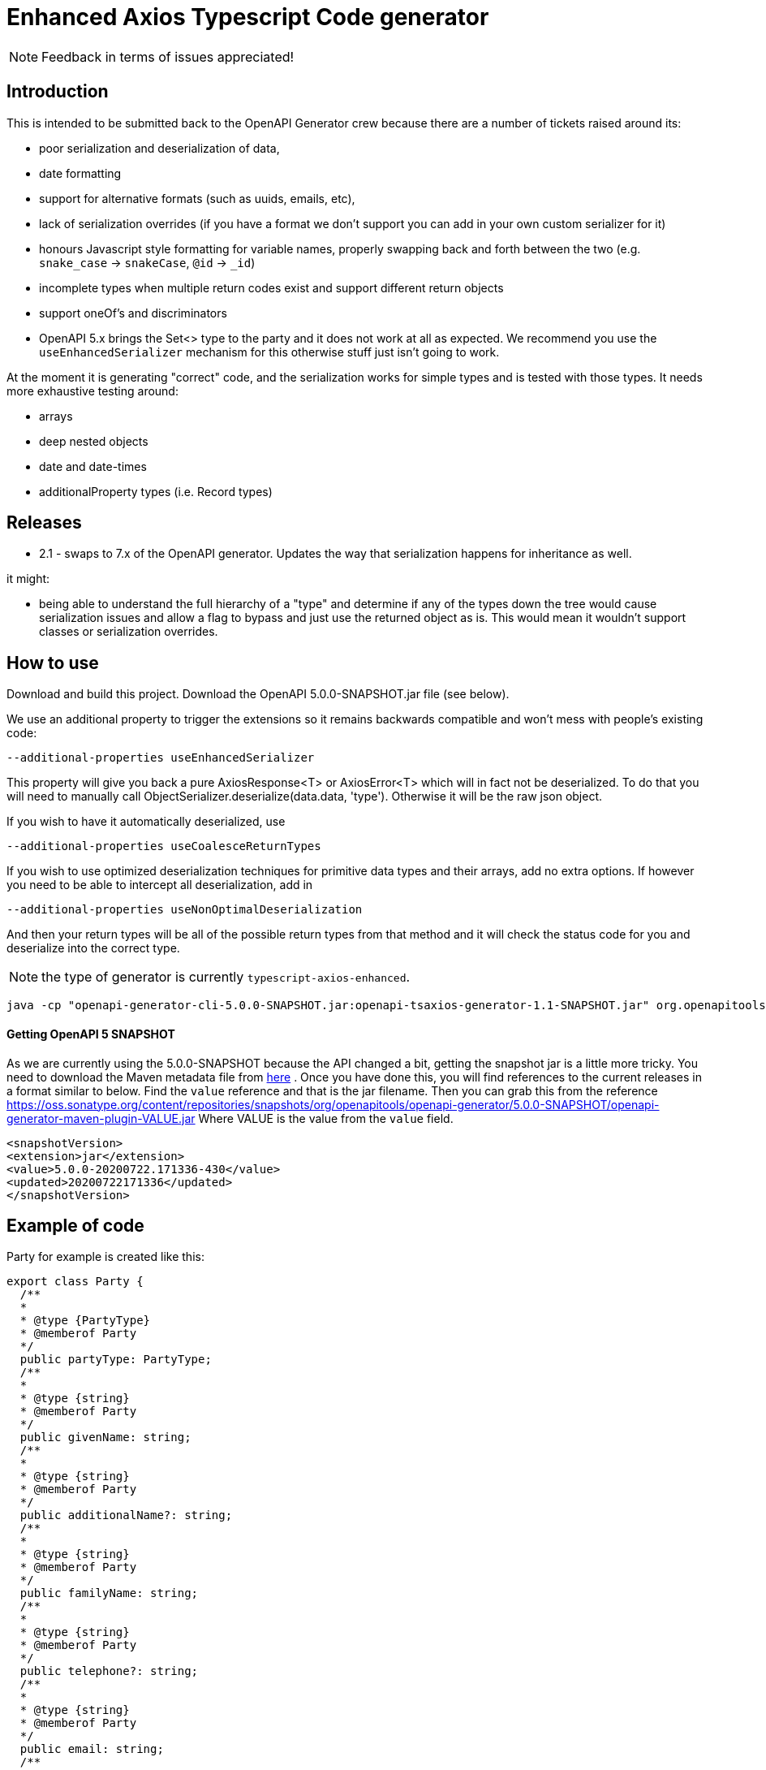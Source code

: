 = Enhanced Axios Typescript Code generator

NOTE: Feedback in terms of issues appreciated! 

== Introduction

This is intended to be submitted back to the OpenAPI Generator crew because there are a number of tickets
raised around its:

- poor serialization and deserialization of data,
- date formatting
- support for alternative formats (such as uuids, emails, etc),
- lack of serialization overrides (if you have a format we don't support you can add in your own custom serializer for it)
- honours Javascript style formatting for variable names, properly
  swapping back and forth between the two (e.g. `snake_case` -> `snakeCase`, `@id` -> `_id`)
- incomplete types when multiple return codes exist and support different return objects
- support oneOf's and discriminators
- OpenAPI 5.x brings the Set<> type to the party and it does not work at all as expected. We recommend
you use the `useEnhancedSerializer` mechanism for this otherwise stuff just isn't going to work.

At the moment it is generating "correct" code, and the serialization works for simple types and is tested with those
types. It needs more exhaustive testing around:

- arrays
- deep nested objects
- date and date-times
- additionalProperty types (i.e. Record types)

== Releases

 * 2.1 - swaps to 7.x of the OpenAPI generator. Updates the way that serialization happens for inheritance
as well.

it might:

- being able to understand the full hierarchy of a "type" and determine if any of the types down the tree would cause
serialization issues and allow a flag to bypass and just use the returned object as is. This would mean it wouldn't
support classes or serialization overrides.

== How to use

Download and build this project. Download the OpenAPI 5.0.0-SNAPSHOT.jar file (see below).

We use an additional property to trigger the extensions so it remains backwards compatible and won't mess with people's
existing code:

----
--additional-properties useEnhancedSerializer
----

This property will give you back a pure AxiosResponse<T> or AxiosError<T> which will in fact not be deserialized. To do
that you will need to manually call ObjectSerializer.deserialize(data.data, 'type'). Otherwise it will be the raw json
object.

If you wish to have it automatically deserialized, use

----
--additional-properties useCoalesceReturnTypes
----

If you wish to use optimized deserialization techniques for primitive data types and their arrays, add no extra
options. If however you need to be able to intercept all deserialization, add in

----
--additional-properties useNonOptimalDeserialization
----

And then your return types will be all of the possible return types from that method and it will check the status code
for you and deserialize into the correct type.

NOTE: the type of generator is currently  `typescript-axios-enhanced`.

----
java -cp "openapi-generator-cli-5.0.0-SNAPSHOT.jar:openapi-tsaxios-generator-1.1-SNAPSHOT.jar" org.openapitools.codegen.OpenAPIGenerator generate -i api.yaml -g typescript-axios-enhanced --additional-properties supportsES6 --additional-properties nullSafeAdditionalProps --additional-properties useEnhancedSerializer=true -o api
----

==== Getting OpenAPI 5 SNAPSHOT
As we are currently using the 5.0.0-SNAPSHOT because  the API changed a bit, getting the snapshot jar is a little more tricky.
You need to download the Maven metadata file from https://oss.sonatype.org/content/repositories/snapshots/org/openapitools/openapi-generator/5.0.0-SNAPSHOT/maven-metadata.xml[here] .
Once you have done this, you will find references to the current releases in a format similar to below. Find the `value` reference and that
is the jar filename. Then you can grab this from the reference https://oss.sonatype.org/content/repositories/snapshots/org/openapitools/openapi-generator/5.0.0-SNAPSHOT/openapi-generator-maven-plugin-VALUE.jar
Where VALUE is the value from the `value` field.

[source,xml]
----
<snapshotVersion>
<extension>jar</extension>
<value>5.0.0-20200722.171336-430</value>
<updated>20200722171336</updated>
</snapshotVersion>
----

== Example of code

Party for example is created like this:

[source,typescript]
----
export class Party {
  /**
  *
  * @type {PartyType}
  * @memberof Party
  */
  public partyType: PartyType;
  /**
  *
  * @type {string}
  * @memberof Party
  */
  public givenName: string;
  /**
  *
  * @type {string}
  * @memberof Party
  */
  public additionalName?: string;
  /**
  *
  * @type {string}
  * @memberof Party
  */
  public familyName: string;
  /**
  *
  * @type {string}
  * @memberof Party
  */
  public telephone?: string;
  /**
  *
  * @type {string}
  * @memberof Party
  */
  public email: string;
  /**
  *
  * @type {Date}
  * @memberof Party
  */
  public birthDate?: Date;

  constructor(init?: Partial<Party>) {
    Object.assign(this, init);
  }
}
----

The partial is used to allow people to create the class as they have been.

for this is also generates a hidden serializer/deserializer. This is outside because toJson() has semantics in Javascript:

[source,typescript]
----
class PartyTypeTransformer {
  static toJson(val: Party): any {
    const data: any = {};
    if (val.partyType) {
      data['partyType'] = ObjectSerializer.serialize(val.partyType, 'PartyType');
    }
    if (val.givenName) {
      data['givenName'] = ObjectSerializer.serialize(val.givenName, 'string');
    }
    if (val.additionalName) {
      data['additionalName'] = ObjectSerializer.serialize(val.additionalName, 'string');
    }
    if (val.familyName) {
      data['familyName'] = ObjectSerializer.serialize(val.familyName, 'string');
    }
    if (val.telephone) {
      data['telephone'] = ObjectSerializer.serialize(val.telephone, 'string');
    }
    if (val.email) {
      data['email'] = ObjectSerializer.serialize(val.email, 'email');
    }
    if (val.birthDate) {
      data['birthDate'] = ObjectSerializer.serialize(val.birthDate, 'date');
    }
    return data;
  }

  // expect this to be a decoded value
  static fromJson(val: any): Party {
    const init = {
      partyType: ObjectSerializer.deserialize(val['partyType'], 'PartyType'),
      givenName: ObjectSerializer.deserialize(val['givenName'], 'string'),
      additionalName: ObjectSerializer.deserialize(val['additionalName'], 'string'),
      familyName: ObjectSerializer.deserialize(val['familyName'], 'string'),
      telephone: ObjectSerializer.deserialize(val['telephone'], 'string'),
      email: ObjectSerializer.deserialize(val['email'], 'email'),
      birthDate: ObjectSerializer.deserialize(val['birthDate'], 'date'),
    };
    return new Party(init);
  }
}
----

The toJson uses `if` to determine if there is a value to ensure it does not send the field at all if there is no value.
This mechanism is also used for the `additionalProperties` style capability.

The serializer/deserializer is extendable and generates appropriate code for all types
in one serializer.
